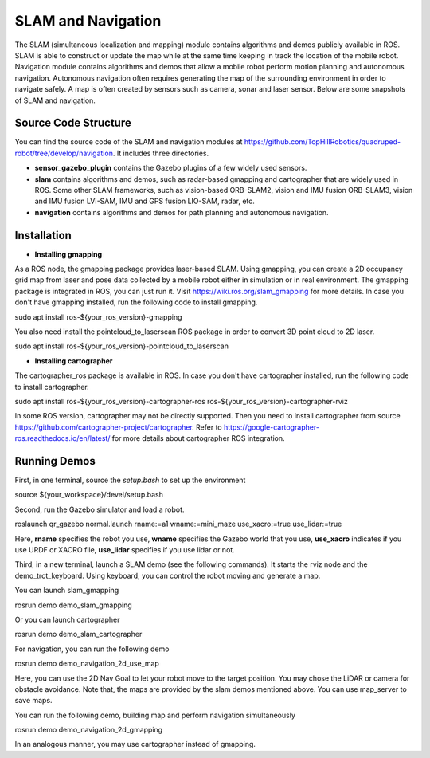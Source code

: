 
SLAM and Navigation
************************

The SLAM (simultaneous localization and mapping) module contains algorithms and demos publicly available in ROS. SLAM is able to construct or update the map while at the same time keeping in track the location of the mobile
robot. Navigation module contains algorithms and demos that allow a mobile robot perform motion planning and autonomous navigation. Autonomous navigation often requires generating the map of the surrounding environment in order to navigate safely. A map is often created by sensors such as camera, sonar and laser sensor. Below are some snapshots of SLAM and navigation. 


.. image:: images/gmapping_demo.png
    :height: 300
    :alt: ROS gmapping

.. image:: images/cartographer_demo.png
    :height: 300
    :alt: ROS cartographer

Source Code Structure
===========

You can find the source code of the SLAM and navigation modules at https://github.com/TopHillRobotics/quadruped-robot/tree/develop/navigation. It includes three directories.

- **sensor_gazebo_plugin** contains the Gazebo plugins of a few widely used sensors.

- **slam** contains algorithms and demos, such as radar-based gmapping and cartographer that are widely used in ROS. Some other SLAM frameworks, such as vision-based ORB-SLAM2, vision and IMU fusion ORB-SLAM3, vision and IMU fusion LVI-SAM, IMU and GPS fusion LIO-SAM, radar, etc.

- **navigation** contains algorithms and demos for path planning and autonomous navigation.


Installation
===========

* **Installing gmapping**

As a ROS node, the gmapping package provides laser-based SLAM. Using gmapping, you can create a 2D occupancy grid map from laser and pose data collected by a mobile robot either in simulation or in real environment. The gmapping package is integrated in ROS, you can just run it. Visit https://wiki.ros.org/slam_gmapping for more details. In case you don't have gmapping installed, run the following code to install gmapping.

.. code-block:: console
sudo apt install ros-${your_ros_version}-gmapping


You also need install the pointcloud_to_laserscan ROS package in order to convert 3D point cloud to 2D laser.

.. code-block:: console
sudo apt install ros-${your_ros_version}-pointcloud_to_laserscan


* **Installing cartographer**

The cartographer_ros package is available in ROS. In case you don't have cartographer installed, run the following code to install cartographer.

.. code-block:: console
sudo apt install ros-${your_ros_version}-cartographer-ros ros-${your_ros_version}-cartographer-rviz


In some ROS version, cartographer may not be directly supported. Then you need to install cartographer from source https://github.com/cartographer-project/cartographer. Refer to https://google-cartographer-ros.readthedocs.io/en/latest/ for more details about cartographer ROS integration.

Running Demos
===========

First, in one terminal, source the `setup.bash` to set up the environment

.. code-block:: console
source ${your_workspace}/devel/setup.bash


Second, run the Gazebo simulator and load a robot.

.. code-block:: console
roslaunch qr_gazebo normal.launch rname:=a1 wname:=mini_maze use_xacro:=true use_lidar:=true


Here, **rname** specifies the robot you use, **wname** specifies the Gazebo world that you use, **use_xacro** indicates if you use URDF or XACRO file, **use_lidar** specifies if you use lidar or not.

Third, in a new terminal, launch a SLAM demo (see the following commands). It starts the rviz node and the demo_trot_keyboard. Using keyboard, you can control the robot moving and generate a map.

You can launch slam_gmapping

.. code-block:: console
rosrun demo demo_slam_gmapping


Or you can launch cartographer

.. code-block:: console
rosrun demo demo_slam_cartographer


For navigation, you can run the following demo

.. code-block:: console
rosrun demo demo_navigation_2d_use_map


Here, you can use the 2D Nav Goal to let your robot move to the target position. You may chose the LiDAR or camera for obstacle avoidance. Note that, the maps are provided by the slam demos mentioned above. You can use map_server to save maps.

You can run the following demo, building map and perform navigation simultaneously

.. code-block:: console
rosrun demo demo_navigation_2d_gmapping


In an analogous manner, you may use cartographer instead of gmapping.

